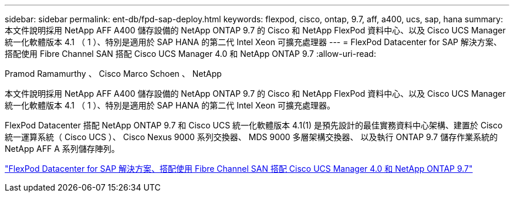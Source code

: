 ---
sidebar: sidebar 
permalink: ent-db/fpd-sap-deploy.html 
keywords: flexpod, cisco, ontap, 9.7, aff, a400, ucs, sap, hana 
summary: 本文件說明採用 NetApp AFF A400 儲存設備的 NetApp ONTAP 9.7 的 Cisco 和 NetApp FlexPod 資料中心、以及 Cisco UCS Manager 統一化軟體版本 4.1 （ 1 ）、特別是適用於 SAP HANA 的第二代 Intel Xeon 可擴充處理器 
---
= FlexPod Datacenter for SAP 解決方案、搭配使用 Fibre Channel SAN 搭配 Cisco UCS Manager 4.0 和 NetApp ONTAP 9.7
:allow-uri-read: 


Pramod Ramamurthy 、 Cisco Marco Schoen 、 NetApp

[role="lead"]
本文件說明採用 NetApp AFF A400 儲存設備的 NetApp ONTAP 9.7 的 Cisco 和 NetApp FlexPod 資料中心、以及 Cisco UCS Manager 統一化軟體版本 4.1 （ 1 ）、特別是適用於 SAP HANA 的第二代 Intel Xeon 可擴充處理器。

FlexPod Datacenter 搭配 NetApp ONTAP 9.7 和 Cisco UCS 統一化軟體版本 4.1(1) 是預先設計的最佳實務資料中心架構、建置於 Cisco 統一運算系統（ Cisco UCS ）、 Cisco Nexus 9000 系列交換器、 MDS 9000 多層架構交換器、 以及執行 ONTAP 9.7 儲存作業系統的 NetApp AFF A 系列儲存陣列。

link:https://www.cisco.com/c/en/us/td/docs/unified_computing/ucs/UCS_CVDs/flexpod_sap_ucsm40_fcsan.html["FlexPod Datacenter for SAP 解決方案、搭配使用 Fibre Channel SAN 搭配 Cisco UCS Manager 4.0 和 NetApp ONTAP 9.7"^]
